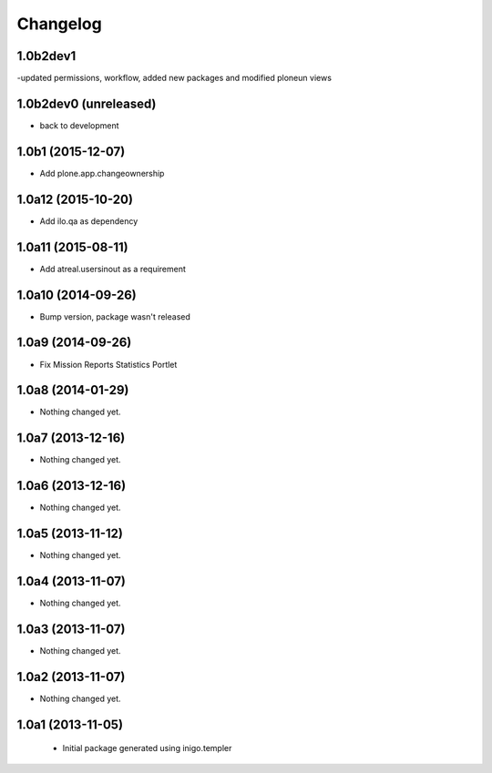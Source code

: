 Changelog
=========

1.0b2dev1
-----------------------
-updated permissions, workflow, added new packages and modified ploneun views

1.0b2dev0 (unreleased)
-----------------------

- back to development

1.0b1 (2015-12-07)
-----------------------

- Add plone.app.changeownership

1.0a12 (2015-10-20)
----------------------

- Add ilo.qa as dependency 

1.0a11 (2015-08-11)
-------------------

- Add atreal.usersinout as a requirement


1.0a10 (2014-09-26)
-------------------

- Bump version, package wasn't released


1.0a9 (2014-09-26)
------------------

- Fix Mission Reports Statistics Portlet


1.0a8 (2014-01-29)
------------------

- Nothing changed yet.


1.0a7 (2013-12-16)
------------------

- Nothing changed yet.


1.0a6 (2013-12-16)
------------------

- Nothing changed yet.


1.0a5 (2013-11-12)
------------------

- Nothing changed yet.


1.0a4 (2013-11-07)
------------------

- Nothing changed yet.


1.0a3 (2013-11-07)
------------------

- Nothing changed yet.


1.0a2 (2013-11-07)
------------------

- Nothing changed yet.


1.0a1 (2013-11-05)
------------------

 - Initial package generated using inigo.templer
